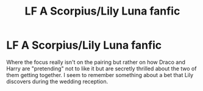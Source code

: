 #+TITLE: LF A Scorpius/Lily Luna fanfic

* LF A Scorpius/Lily Luna fanfic
:PROPERTIES:
:Author: Termsndconditions
:Score: 2
:DateUnix: 1511178974.0
:DateShort: 2017-Nov-20
:FlairText: Request
:END:
Where the focus really isn't on the pairing but rather on how Draco and Harry are "pretending" not to like it but are secretly thrilled about the two of them getting together. I seem to remember something about a bet that Lily discovers during the wedding reception.

